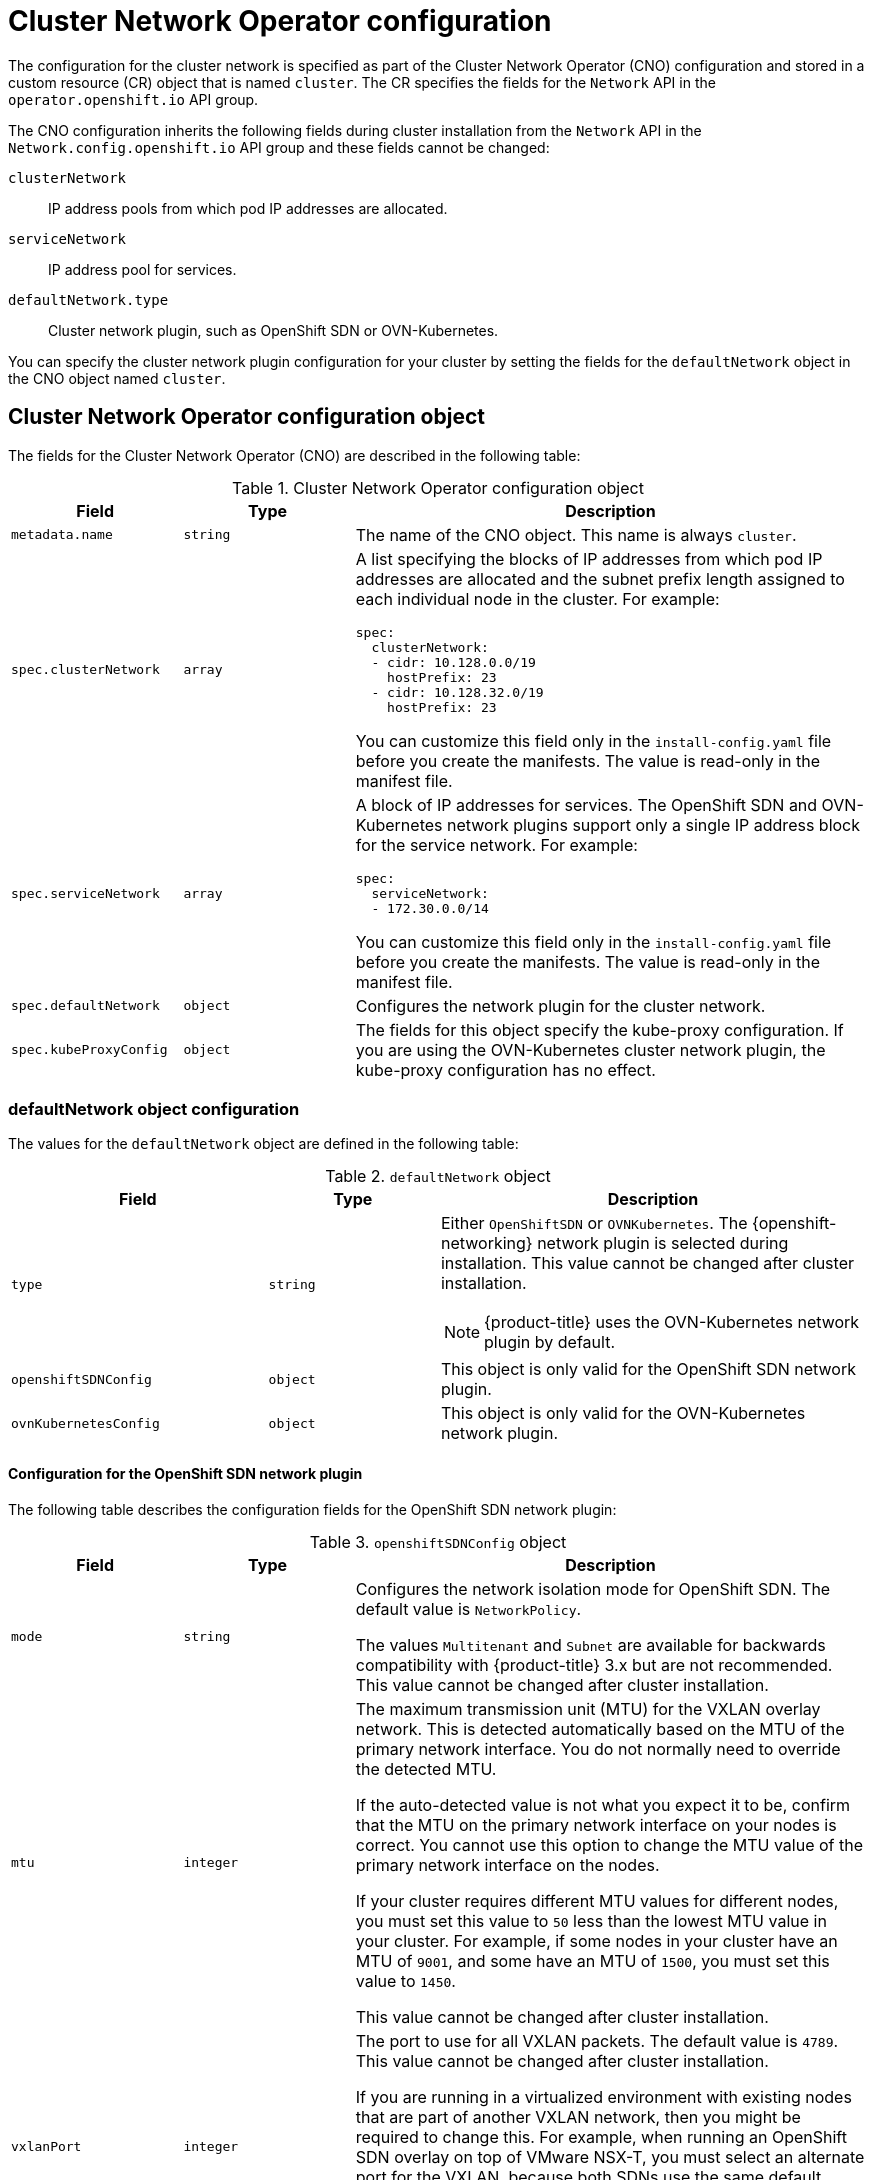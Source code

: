 // Module included in the following assemblies:
//
// * installing/installing_aws/installing-aws-network-customizations.adoc
// * installing/installing_azure/installing-azure-network-customizations.adoc
// * installing/installing_bare_metal/installing-bare-metal-network-customizations.adoc
// * installing/installing_gcp/installing-gcp-network-customizations.adoc
// * installing/installing_ibm_power/installing-ibm-power.adoc
// * installing/installing_ibm_power/installing-restricted-networks-ibm-power.adoc
// * installing/installing_ibm_z/installing-ibm-z-kvm.adoc
// * installing/installing_ibm_z/installing-ibm-z.adoc
// * installing/installing_ibm_z/installing-restricted-networks-ibm-z-kvm.adoc
// * installing/installing_ibm_z/installing-restricted-networks-ibm-z.adoc
// * installing/installing_vmc/installing-vmc-network-customizations-user-infra.adoc
// * installing/installing_vmc/installing-vmc-network-customizations.adoc
// * installing/installing_vsphere/installing-vsphere-installer-provisioned-network-customizations.adoc
// * installing/installing_vsphere/installing-vsphere-network-customizations.adoc
// * networking/cluster-network-operator.adoc
// * networking/network_policy/logging-network-policy.adoc
// * post_installation_configuration/network-configuration.adoc
// * installing/installing_ibm_cloud_public/installing-ibm-cloud-network-customizations.adoc
// * installing/installing_ibm_z/installing-ibm-z.adoc
// * installing/installing_ibm_z/installing-ibm-z-kvm.adoc
// * installing/installing_ibm_z/installing-restricted-networks-ibm-z.adoc
// * installing/installing_ibm_z/installing-restricted-networks-ibm-z-kvm.adoc
// * installing/installing_ibm_power/installing-ibm-power.adoc
// * installing/installing_ibm_power/installing-restricted-networks-ibm-power.adoc
// * installing/installing_azure_stack_hub/installing-azure-stack-hub-network-customizations.adoc

// Installation assemblies need different details than the CNO operator does
ifeval::["{context}" == "cluster-network-operator"]
:operator:
endif::[]

ifeval::["{context}" == "post-install-network-configuration"]
:post-install-network-configuration:
endif::[]
ifeval::["{context}" == "installing-ibm-cloud-network-customizations"]
:ibm-cloud:
endif::[]

:_mod-docs-content-type: CONCEPT
[id="nw-operator-cr_{context}"]
= Cluster Network Operator configuration

The configuration for the cluster network is specified as part of the Cluster Network Operator (CNO) configuration and stored in a custom resource (CR) object that is named `cluster`. The CR specifies the fields for the `Network` API in the `operator.openshift.io` API group.

The CNO configuration inherits the following fields during cluster installation from the `Network` API in the `Network.config.openshift.io` API group and these fields cannot be changed:

`clusterNetwork`:: IP address pools from which pod IP addresses are allocated.
`serviceNetwork`:: IP address pool for services.
`defaultNetwork.type`:: Cluster network plugin, such as OpenShift SDN or OVN-Kubernetes.

// For the post installation assembly, no further content is provided.
ifdef::post-install-network-configuration,operator[]
[NOTE]
====
After cluster installation, you cannot modify the fields listed in the previous section.
====
endif::[]
ifndef::post-install-network-configuration[]
You can specify the cluster network plugin configuration for your cluster by setting the fields for the `defaultNetwork` object in the CNO object named `cluster`.

[id="nw-operator-cr-cno-object_{context}"]
== Cluster Network Operator configuration object

The fields for the Cluster Network Operator (CNO) are described in the following table:

.Cluster Network Operator configuration object
[cols=".^2,.^2,.^6a",options="header"]
|====
|Field|Type|Description

|`metadata.name`
|`string`
|The name of the CNO object. This name is always `cluster`.

|`spec.clusterNetwork`
|`array`
|A list specifying the blocks of IP addresses from which pod IP addresses are
allocated and the subnet prefix length assigned to each individual node in the cluster. For example:

[source,yaml]
----
spec:
  clusterNetwork:
  - cidr: 10.128.0.0/19
    hostPrefix: 23
  - cidr: 10.128.32.0/19
    hostPrefix: 23
----

ifdef::operator[]
This value is ready-only and inherited from the `Network.config.openshift.io` object named `cluster` during cluster installation.
endif::operator[]
ifndef::operator[]
You can customize this field only in the `install-config.yaml` file before you create the manifests. The value is read-only in the manifest file.
endif::operator[]

|`spec.serviceNetwork`
|`array`
|A block of IP addresses for services. The OpenShift SDN and OVN-Kubernetes network plugins support only a single IP address block for the service network. For example:

[source,yaml]
----
spec:
  serviceNetwork:
  - 172.30.0.0/14
----

ifdef::operator[]
This value is ready-only and inherited from the `Network.config.openshift.io` object named `cluster` during cluster installation.
endif::operator[]
ifndef::operator[]
You can customize this field only in the `install-config.yaml` file before you create the manifests. The value is read-only in the manifest file.
endif::operator[]

|`spec.defaultNetwork`
|`object`
|Configures the network plugin for the cluster network.

|`spec.kubeProxyConfig`
|`object`
|
The fields for this object specify the kube-proxy configuration.
If you are using the OVN-Kubernetes cluster network plugin, the kube-proxy configuration has no effect.

|====

[discrete]
[id="nw-operator-cr-defaultnetwork_{context}"]
=== defaultNetwork object configuration

The values for the `defaultNetwork` object are defined in the following table:

.`defaultNetwork` object
[cols=".^3,.^2,.^5a",options="header"]
|====
|Field|Type|Description

|`type`
|`string`
|Either `OpenShiftSDN` or `OVNKubernetes`. The {openshift-networking} network plugin is selected during installation. This value cannot be changed after cluster installation.
[NOTE]
====
{product-title} uses the OVN-Kubernetes network plugin by default.
====

|`openshiftSDNConfig`
|`object`
|This object is only valid for the OpenShift SDN network plugin.

|`ovnKubernetesConfig`
|`object`
|This object is only valid for the OVN-Kubernetes network plugin.

|====

[discrete]
[id="nw-operator-configuration-parameters-for-openshift-sdn_{context}"]
==== Configuration for the OpenShift SDN network plugin

The following table describes the configuration fields for the OpenShift SDN network plugin:

.`openshiftSDNConfig` object
[cols=".^2,.^2,.^6a",options="header"]
|====
|Field|Type|Description

|`mode`
|`string`
|
ifndef::operator[]
Configures the network isolation mode for OpenShift SDN. The default value is `NetworkPolicy`.

The values `Multitenant` and `Subnet` are available for backwards compatibility with {product-title} 3.x but are not recommended. This value cannot be changed after cluster installation.
endif::operator[]
ifdef::operator[]
The network isolation mode for OpenShift SDN.
endif::operator[]

|`mtu`
|`integer`
|
ifndef::operator[]
The maximum transmission unit (MTU) for the VXLAN overlay network. This is detected automatically based on the MTU of the primary network interface. You do not normally need to override the detected MTU.

If the auto-detected value is not what you expect it to be, confirm that the MTU on the primary network interface on your nodes is correct. You cannot use this option to change the MTU value of the primary network interface on the nodes.

If your cluster requires different MTU values for different nodes, you must set this value to `50` less than the lowest MTU value in your cluster. For example, if some nodes in your cluster have an MTU of `9001`, and some have an MTU of `1500`, you must set this value to `1450`.

This value cannot be changed after cluster installation.
endif::operator[]
ifdef::operator[]
The maximum transmission unit (MTU) for the VXLAN overlay network. This value is normally configured automatically.
endif::operator[]

|`vxlanPort`
|`integer`
|
ifndef::operator[]
The port to use for all VXLAN packets. The default value is `4789`. This value cannot be changed after cluster installation.

If you are running in a virtualized environment with existing nodes that are part of another VXLAN network, then you might be required to change this. For example, when running an OpenShift SDN overlay on top of VMware NSX-T, you must select an alternate port for the VXLAN, because both SDNs use the same default VXLAN port number.

On Amazon Web Services (AWS), you can select an alternate port for the VXLAN between port `9000` and port `9999`.
endif::operator[]
ifdef::operator[]
The port to use for all VXLAN packets. The default value is `4789`.
endif::operator[]

|====

ifdef::operator[]
[NOTE]
====
You can only change the configuration for your cluster network plugin during cluster installation.
====
endif::operator[]

.Example OpenShift SDN configuration
[source,yaml]
----
defaultNetwork:
  type: OpenShiftSDN
  openshiftSDNConfig:
    mode: NetworkPolicy
    mtu: 1450
    vxlanPort: 4789
----

[discrete]
[id="nw-operator-configuration-parameters-for-ovn-sdn_{context}"]
==== Configuration for the OVN-Kubernetes network plugin

The following table describes the configuration fields for the OVN-Kubernetes network plugin:

.`ovnKubernetesConfig` object
[cols=".^2,.^2,.^6a",options="header"]
|====
|Field|Type|Description

|`mtu`
|`integer`
|
ifndef::operator[]
The maximum transmission unit (MTU) for the Geneve (Generic Network Virtualization Encapsulation) overlay network. This is detected automatically based on the MTU of the primary network interface. You do not normally need to override the detected MTU.

If the auto-detected value is not what you expect it to be, confirm that the MTU on the primary network interface on your nodes is correct. You cannot use this option to change the MTU value of the primary network interface on the nodes.

If your cluster requires different MTU values for different nodes, you must set this value to `100` less than the lowest MTU value in your cluster. For example, if some nodes in your cluster have an MTU of `9001`, and some have an MTU of `1500`, you must set this value to `1400`.
endif::operator[]
ifdef::operator[]
The maximum transmission unit (MTU) for the Geneve (Generic Network Virtualization Encapsulation) overlay network. This value is normally configured automatically.
endif::operator[]

|`genevePort`
|`integer`
|
ifndef::operator[]
The port to use for all Geneve packets. The default value is `6081`. This value cannot be changed after cluster installation.
endif::operator[]
ifdef::operator[]
The UDP port for the Geneve overlay network.
endif::operator[]

ifndef::ibm-cloud[]
|`ipsecConfig`
|`object`
|
ifndef::operator[]
Specify an empty object to enable IPsec encryption.
endif::operator[]
ifdef::operator[]
If the field is present, IPsec is enabled for the cluster.
endif::operator[]
endif::ibm-cloud[]

|`policyAuditConfig`
|`object`
|Specify a configuration object for customizing network policy audit logging. If unset, the defaults audit log settings are used.

|`gatewayConfig`
|`object`
|Optional: Specify a configuration object for customizing how egress traffic is sent to the node gateway.

[NOTE]
====
 While migrating egress traffic, you can expect some disruption to workloads and service traffic until the Cluster Network Operator (CNO) successfully rolls out the changes.
====

|`v4InternalSubnet`
|
If your existing network infrastructure overlaps with the `100.64.0.0/16` IPv4 subnet, you can specify a different IP address range for internal use by OVN-Kubernetes. You must ensure that the IP address range does not overlap with any other subnet used by your {product-title} installation. The IP address range must be larger than the maximum number of nodes that can be added to the cluster. For example, if the `clusterNetwork.cidr` value is `10.128.0.0/14` and the `clusterNetwork.hostPrefix` value is `/23`, then the maximum number of nodes is `2^(23-14)=512`.

This field cannot be changed after installation.
|The default value is `100.64.0.0/16`.

|`v6InternalSubnet`
|
If your existing network infrastructure overlaps with the `fd98::/48` IPv6 subnet, you can specify a different IP address range for internal use by OVN-Kubernetes. You must ensure that the IP address range does not overlap with any other subnet used by your {product-title} installation. The IP address range must be larger than the maximum number of nodes that can be added to the cluster.

This field cannot be changed after installation.
| The default value is `fd98::/48`.
|====

ifdef::ibm-cloud[]
[NOTE]
====
IPsec for the OVN-Kubernetes network plugin is not supported when installing a cluster on IBM Cloud.
====
endif::ibm-cloud[]

// tag::policy-audit[]
.`policyAuditConfig` object
[cols=".^2,.^2,.^6a",options="header"]
|====
|Field|Type|Description

|`rateLimit`
|integer
|The maximum number of messages to generate every second per node. The default value is `20` messages per second.

|`maxFileSize`
|integer
|The maximum size for the audit log in bytes. The default value is `50000000` or 50 MB.

|`destination`
|string
|
One of the following additional audit log targets:

`libc`:: The libc `syslog()` function of the journald process on the host.
`udp:<host>:<port>`:: A syslog server. Replace `<host>:<port>` with the host and port of the syslog server.
`unix:<file>`:: A Unix Domain Socket file specified by `<file>`.
`null`:: Do not send the audit logs to any additional target.

|`syslogFacility`
|string
|The syslog facility, such as `kern`, as defined by RFC5424. The default value is `local0`.

|====
// end::policy-audit[]

[id="gatewayConfig-object_{context}"]
.`gatewayConfig` object
[cols=".^2,.^2,.^6a",options="header"]
|====
|Field|Type|Description

|`routingViaHost`
|`boolean`
|Set this field to `true` to send egress traffic from pods to the host networking stack.
For highly-specialized installations and applications that rely on manually configured routes in the kernel routing table, you might want to route egress traffic to the host networking stack.
By default, egress traffic is processed in OVN to exit the cluster and is not affected by specialized routes in the kernel routing table.
The default value is `false`.

This field has an interaction with the Open vSwitch hardware offloading feature.
If you set this field to `true`, you do not receive the performance benefits of the offloading because egress traffic is processed by the host networking stack.

|====

ifdef::operator[]
[NOTE]
====
You can only change the configuration for your cluster network plugin during cluster installation, except for the `gatewayConfig` field that can be changed at runtime as a postinstallation activity.
====
endif::operator[]

.Example OVN-Kubernetes configuration with IPSec enabled
[source,yaml]
----
defaultNetwork:
  type: OVNKubernetes
  ovnKubernetesConfig:
    mtu: 1400
    genevePort: 6081
ifndef::ibm-cloud[]
    ipsecConfig: {}
endif::ibm-cloud[]
----

[discrete]
[id="nw-operator-cr-kubeproxyconfig_{context}"]
=== kubeProxyConfig object configuration

The values for the `kubeProxyConfig` object are defined in the following table:

.`kubeProxyConfig` object
[cols=".^3,.^2,.^5a",options="header"]
|====
|Field|Type|Description

|`iptablesSyncPeriod`
|`string`
|
The refresh period for `iptables` rules. The default value is `30s`. Valid suffixes include `s`, `m`, and `h` and are described in the link:https://golang.org/pkg/time/#ParseDuration[Go `time` package] documentation.

[NOTE]
====
Because of performance improvements introduced in {product-title} 4.3 and greater, adjusting the `iptablesSyncPeriod` parameter is no longer necessary.
====

|`proxyArguments.iptables-min-sync-period`
|`array`
|
The minimum duration before refreshing `iptables` rules. This field ensures that the refresh does not happen too frequently. Valid suffixes include `s`, `m`, and `h` and are described in the link:https://golang.org/pkg/time/#ParseDuration[Go `time` package]. The default value is:

[source,yaml]
----
kubeProxyConfig:
  proxyArguments:
    iptables-min-sync-period:
    - 0s
----
|====

ifdef::operator[]
[id="nw-operator-example-cr_{context}"]
== Cluster Network Operator example configuration

A complete CNO configuration is specified in the following example:

.Example Cluster Network Operator object
[source,yaml]
----
apiVersion: operator.openshift.io/v1
kind: Network
metadata:
  name: cluster
spec:
  clusterNetwork: <1>
  - cidr: 10.128.0.0/14
    hostPrefix: 23
  serviceNetwork: <1>
  - 172.30.0.0/16
  defaultNetwork: <1>
    type: OpenShiftSDN
    openshiftSDNConfig:
      mode: NetworkPolicy
      mtu: 1450
      vxlanPort: 4789
  kubeProxyConfig:
    iptablesSyncPeriod: 30s
    proxyArguments:
      iptables-min-sync-period:
      - 0s
----
<1> Configured only during cluster installation.
endif::operator[]
endif::post-install-network-configuration[]

ifeval::["{context}" == "cluster-network-operator"]
:!operator:
endif::[]

ifeval::["{context}" == "post-install-network-configuration"]
:!post-install-network-configuration:
endif::[]
ifeval::["{context}" == "installing-ibm-cloud-network-customizations"]
:!ibm-cloud:
endif::[]
